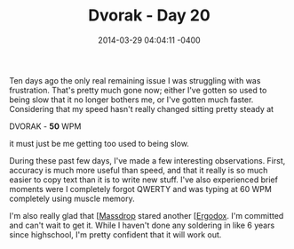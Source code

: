 #+TITLE: Dvorak - Day 20
#+DATE: 2014-03-29 04:04:11 -0400
#+TAGS[]: dvorak

Ten days ago the only real remaining issue I was struggling with was frustration. That's pretty much gone now; either I've gotten so used to being slow that it no longer bothers me, or I've gotten much faster. Considering that my speed hasn't really changed sitting pretty steady at

DVORAK - *50* WPM

it must just be me getting too used to being slow.

During these past few days, I've made a few interesting observations. First, accuracy is much more useful than speed, and that it really is so much easier to copy text than it is to write new stuff. I've also experienced brief moments were I completely forgot QWERTY and was typing at 60 WPM completely using muscle memory.

I'm also really glad that [[[http://massdrop.com][Massdrop]] stared another [[[http://massdrop.com/buy/ergodox][Ergodox]]. I'm committed and can't wait to get it. While I haven't done any soldering in like 6 years since highschool, I'm pretty confident that it will work out.
